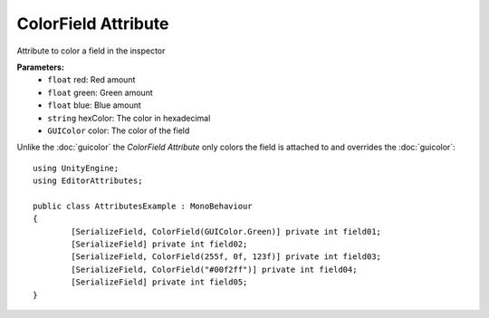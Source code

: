 ColorField Attribute
====================

Attribute to color a field in the inspector

**Parameters:**
	- ``float`` red: Red amount
	- ``float`` green: Green amount
	- ``float`` blue: Blue amount
	- ``string`` hexColor: The color in hexadecimal
	- ``GUIColor`` color: The color of the field

Unlike the :doc:`guicolor` the `ColorField Attribute` only colors the field is attached to and overrides the :doc:`guicolor`::

	using UnityEngine;
	using EditorAttributes;
	
	public class AttributesExample : MonoBehaviour
	{
		[SerializeField, ColorField(GUIColor.Green)] private int field01;
		[SerializeField] private int field02;
		[SerializeField, ColorField(255f, 0f, 123f)] private int field03;
		[SerializeField, ColorField("#00f2ff")] private int field04;
		[SerializeField] private int field05;
	}
	
.. image:: ../../Images/ColorField01.png
